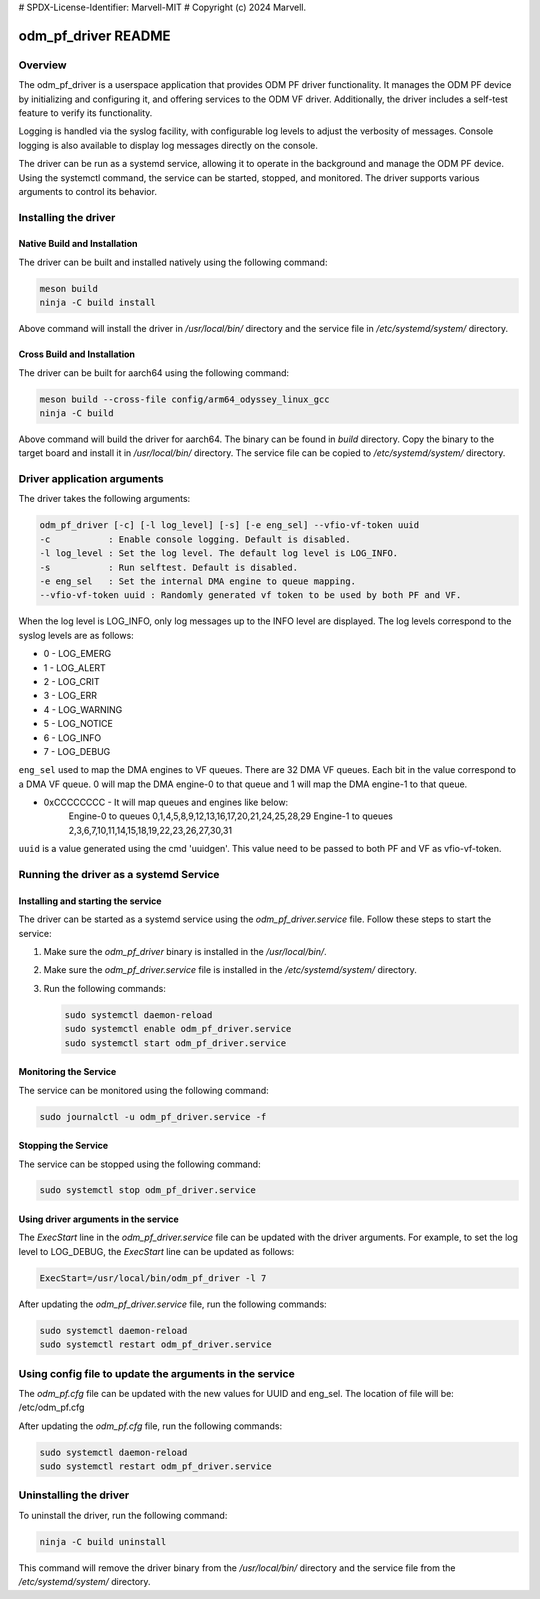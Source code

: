 # SPDX-License-Identifier: Marvell-MIT
# Copyright (c) 2024 Marvell.

odm_pf_driver README
====================

Overview
--------

The odm_pf_driver is a userspace application that provides ODM PF driver
functionality. It manages the ODM PF device by initializing and configuring it,
and offering services to the ODM VF driver. Additionally, the driver includes a
self-test feature to verify its functionality.

Logging is handled via the syslog facility, with configurable log levels to
adjust the verbosity of messages. Console logging is also available to display
log messages directly on the console.

The driver can be run as a systemd service, allowing it to operate in the
background and manage the ODM PF device. Using the systemctl command, the
service can be started, stopped, and monitored. The driver supports various
arguments to control its behavior.


Installing the driver
----------------------

Native Build and Installation
~~~~~~~~~~~~~~~~~~~~~~~~~~~~~

The driver can be built and installed natively using the following command:

.. code-block:: shell

   meson build
   ninja -C build install

Above command will install the driver in `/usr/local/bin/` directory and the
service file in `/etc/systemd/system/` directory.

Cross Build and Installation
~~~~~~~~~~~~~~~~~~~~~~~~~~~~

The driver can be built for aarch64 using the following command:

.. code-block:: shell

   meson build --cross-file config/arm64_odyssey_linux_gcc
   ninja -C build

Above command will build the driver for aarch64. The binary can be found in
`build` directory. Copy the binary to the target board and install it in
`/usr/local/bin/` directory. The service file can be copied to
`/etc/systemd/system/` directory.


Driver application arguments
----------------------------

The driver takes the following arguments:

.. code-block:: shell

        odm_pf_driver [-c] [-l log_level] [-s] [-e eng_sel] --vfio-vf-token uuid
        -c           : Enable console logging. Default is disabled.
        -l log_level : Set the log level. The default log level is LOG_INFO.
        -s           : Run selftest. Default is disabled.
        -e eng_sel   : Set the internal DMA engine to queue mapping.
        --vfio-vf-token uuid : Randomly generated vf token to be used by both PF and VF.

When the log level is LOG_INFO, only log messages up to the INFO level are
displayed. The log levels correspond to the syslog levels are as follows:

- 0 - LOG_EMERG
- 1 - LOG_ALERT
- 2 - LOG_CRIT
- 3 - LOG_ERR
- 4 - LOG_WARNING
- 5 - LOG_NOTICE
- 6 - LOG_INFO
- 7 - LOG_DEBUG

``eng_sel`` used to map the DMA engines to VF queues. There are 32 DMA VF
queues. Each bit in the value correspond to a DMA VF queue. 0 will map
the DMA engine-0 to that queue and 1 will map the DMA engine-1 to that
queue.

- 0xCCCCCCCC - It will map queues and engines like below:
               Engine-0 to queues 0,1,4,5,8,9,12,13,16,17,20,21,24,25,28,29
               Engine-1 to queues 2,3,6,7,10,11,14,15,18,19,22,23,26,27,30,31

``uuid`` is a value generated using the cmd 'uuidgen'. This value
need to be passed to both PF and VF as vfio-vf-token.


Running the driver as a systemd Service
----------------------------------------

Installing and starting the service
~~~~~~~~~~~~~~~~~~~~~~~~~~~~~~~~~~~~

The driver can be started as a systemd service using the
`odm_pf_driver.service` file. Follow these steps to start the service:

1. Make sure the `odm_pf_driver` binary is installed in the `/usr/local/bin/`.
2. Make sure the `odm_pf_driver.service` file is installed in the
   `/etc/systemd/system/` directory.
3. Run the following commands:

   .. code-block:: shell

      sudo systemctl daemon-reload
      sudo systemctl enable odm_pf_driver.service
      sudo systemctl start odm_pf_driver.service

Monitoring the Service
~~~~~~~~~~~~~~~~~~~~~~~

The service can be monitored using the following command:

.. code-block:: shell

   sudo journalctl -u odm_pf_driver.service -f

Stopping the Service
~~~~~~~~~~~~~~~~~~~~

The service can be stopped using the following command:

.. code-block:: shell

   sudo systemctl stop odm_pf_driver.service

Using driver arguments in the service
~~~~~~~~~~~~~~~~~~~~~~~~~~~~~~~~~~~~~

The `ExecStart` line in the `odm_pf_driver.service` file can be updated with
the driver arguments. For example, to set the log level to LOG_DEBUG, the
`ExecStart` line can be updated as follows:

.. code-block:: shell

   ExecStart=/usr/local/bin/odm_pf_driver -l 7

After updating the `odm_pf_driver.service` file, run the following commands:

.. code-block:: shell

   sudo systemctl daemon-reload
   sudo systemctl restart odm_pf_driver.service

Using config file to update the arguments in the service
--------------------------------------------------------

The `odm_pf.cfg` file can be updated with the new values for UUID and eng_sel.
The location of file will be: /etc/odm_pf.cfg

After updating the `odm_pf.cfg` file, run the following commands:

.. code-block:: shell

   sudo systemctl daemon-reload
   sudo systemctl restart odm_pf_driver.service

Uninstalling the driver
-----------------------

To uninstall the driver, run the following command:

.. code-block:: shell

   ninja -C build uninstall

This command will remove the driver binary from the `/usr/local/bin/` directory
and the service file from the `/etc/systemd/system/` directory.
